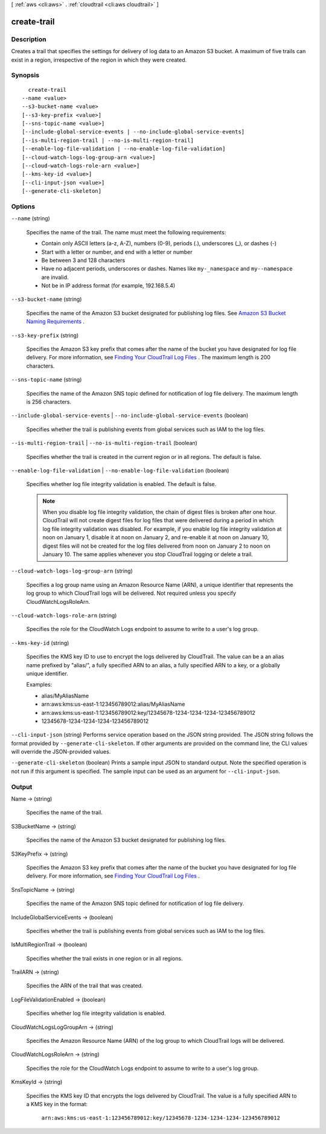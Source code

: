 [ :ref:`aws <cli:aws>` . :ref:`cloudtrail <cli:aws cloudtrail>` ]

.. _cli:aws cloudtrail create-trail:


************
create-trail
************



===========
Description
===========



Creates a trail that specifies the settings for delivery of log data to an Amazon S3 bucket. A maximum of five trails can exist in a region, irrespective of the region in which they were created.



========
Synopsis
========

::

    create-trail
  --name <value>
  --s3-bucket-name <value>
  [--s3-key-prefix <value>]
  [--sns-topic-name <value>]
  [--include-global-service-events | --no-include-global-service-events]
  [--is-multi-region-trail | --no-is-multi-region-trail]
  [--enable-log-file-validation | --no-enable-log-file-validation]
  [--cloud-watch-logs-log-group-arn <value>]
  [--cloud-watch-logs-role-arn <value>]
  [--kms-key-id <value>]
  [--cli-input-json <value>]
  [--generate-cli-skeleton]




=======
Options
=======

``--name`` (string)


  Specifies the name of the trail. The name must meet the following requirements:

   

   
  * Contain only ASCII letters (a-z, A-Z), numbers (0-9), periods (.), underscores (_), or dashes (-)
   
  * Start with a letter or number, and end with a letter or number
   
  * Be between 3 and 128 characters
   
  * Have no adjacent periods, underscores or dashes. Names like ``my-_namespace`` and ``my--namespace`` are invalid.
   
  * Not be in IP address format (for example, 192.168.5.4)
   

  

``--s3-bucket-name`` (string)


  Specifies the name of the Amazon S3 bucket designated for publishing log files. See `Amazon S3 Bucket Naming Requirements`_ .

  

``--s3-key-prefix`` (string)


  Specifies the Amazon S3 key prefix that comes after the name of the bucket you have designated for log file delivery. For more information, see `Finding Your CloudTrail Log Files`_ . The maximum length is 200 characters.

  

``--sns-topic-name`` (string)


  Specifies the name of the Amazon SNS topic defined for notification of log file delivery. The maximum length is 256 characters.

  

``--include-global-service-events`` | ``--no-include-global-service-events`` (boolean)


  Specifies whether the trail is publishing events from global services such as IAM to the log files. 

  

``--is-multi-region-trail`` | ``--no-is-multi-region-trail`` (boolean)


  Specifies whether the trail is created in the current region or in all regions. The default is false.

  

``--enable-log-file-validation`` | ``--no-enable-log-file-validation`` (boolean)


  Specifies whether log file integrity validation is enabled. The default is false.

   

  .. note::

    When you disable log file integrity validation, the chain of digest files is broken after one hour. CloudTrail will not create digest files for log files that were delivered during a period in which log file integrity validation was disabled. For example, if you enable log file integrity validation at noon on January 1, disable it at noon on January 2, and re-enable it at noon on January 10, digest files will not be created for the log files delivered from noon on January 2 to noon on January 10. The same applies whenever you stop CloudTrail logging or delete a trail.

  

``--cloud-watch-logs-log-group-arn`` (string)


  Specifies a log group name using an Amazon Resource Name (ARN), a unique identifier that represents the log group to which CloudTrail logs will be delivered. Not required unless you specify CloudWatchLogsRoleArn.

  

``--cloud-watch-logs-role-arn`` (string)


  Specifies the role for the CloudWatch Logs endpoint to assume to write to a user's log group.

  

``--kms-key-id`` (string)


  Specifies the KMS key ID to use to encrypt the logs delivered by CloudTrail. The value can be a an alias name prefixed by "alias/", a fully specified ARN to an alias, a fully specified ARN to a key, or a globally unique identifier.

   

  Examples:

   

   
  * alias/MyAliasName
   
  * arn:aws:kms:us-east-1:123456789012:alias/MyAliasName
   
  * arn:aws:kms:us-east-1:123456789012:key/12345678-1234-1234-1234-123456789012
   
  * 12345678-1234-1234-1234-123456789012
   

  

``--cli-input-json`` (string)
Performs service operation based on the JSON string provided. The JSON string follows the format provided by ``--generate-cli-skeleton``. If other arguments are provided on the command line, the CLI values will override the JSON-provided values.

``--generate-cli-skeleton`` (boolean)
Prints a sample input JSON to standard output. Note the specified operation is not run if this argument is specified. The sample input can be used as an argument for ``--cli-input-json``.



======
Output
======

Name -> (string)

  

  Specifies the name of the trail.

  

  

S3BucketName -> (string)

  

  Specifies the name of the Amazon S3 bucket designated for publishing log files.

  

  

S3KeyPrefix -> (string)

  

  Specifies the Amazon S3 key prefix that comes after the name of the bucket you have designated for log file delivery. For more information, see `Finding Your CloudTrail Log Files`_ .

  

  

SnsTopicName -> (string)

  

  Specifies the name of the Amazon SNS topic defined for notification of log file delivery.

  

  

IncludeGlobalServiceEvents -> (boolean)

  

  Specifies whether the trail is publishing events from global services such as IAM to the log files. 

  

  

IsMultiRegionTrail -> (boolean)

  

  Specifies whether the trail exists in one region or in all regions.

  

  

TrailARN -> (string)

  

  Specifies the ARN of the trail that was created.

  

  

LogFileValidationEnabled -> (boolean)

  

  Specifies whether log file integrity validation is enabled.

  

  

CloudWatchLogsLogGroupArn -> (string)

  

  Specifies the Amazon Resource Name (ARN) of the log group to which CloudTrail logs will be delivered.

  

  

CloudWatchLogsRoleArn -> (string)

  

  Specifies the role for the CloudWatch Logs endpoint to assume to write to a user's log group.

  

  

KmsKeyId -> (string)

  

  Specifies the KMS key ID that encrypts the logs delivered by CloudTrail. The value is a fully specified ARN to a KMS key in the format:

   ``arn:aws:kms:us-east-1:123456789012:key/12345678-1234-1234-1234-123456789012`` 

  



.. _Amazon S3 Bucket Naming Requirements: http://docs.aws.amazon.com/awscloudtrail/latest/userguide/create_trail_naming_policy.html
.. _Finding Your CloudTrail Log Files: http://docs.aws.amazon.com/awscloudtrail/latest/userguide/cloudtrail-find-log-files.html
